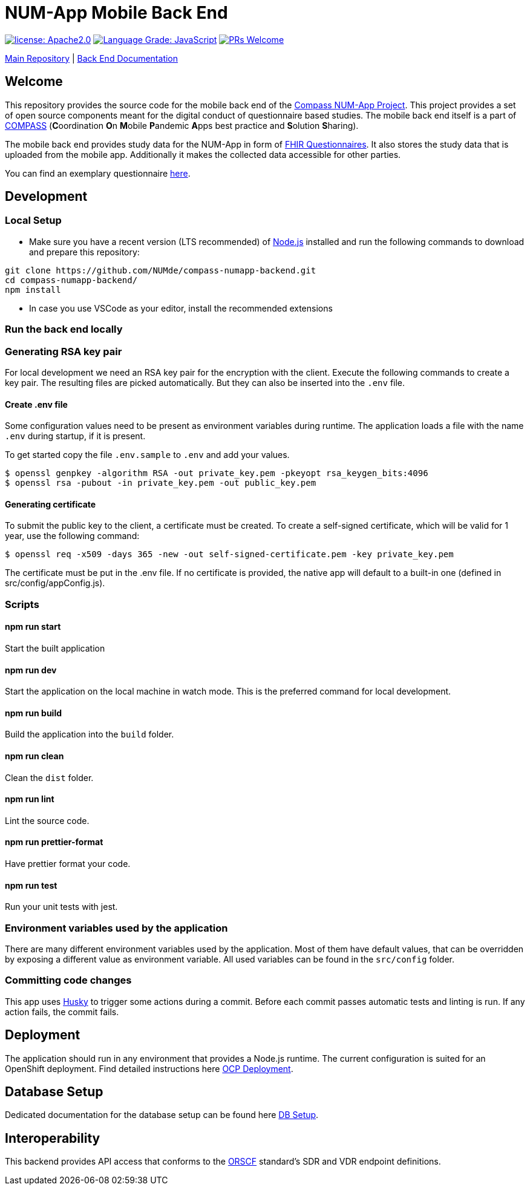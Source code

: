 :tip-caption: :bulb:
:note-caption: :information_source:
:important-caption: :heavy_exclamation_mark:
:caution-caption: :fire:
:warning-caption: :warning:

= NUM-App Mobile Back End

image:https://img.shields.io/badge/license-Apache2-green?style=flat-square[license: Apache2.0,link=https://opensource.org/licenses/Apache-2.0]
image:https://img.shields.io/lgtm/grade/javascript/g/NUMde/compass-numapp-backend.svg?logo=lgtm&logoWidth=18&style=flat-square[Language Grade: JavaScript,link=https://lgtm.com/projects/g/NUMde/compass-numapp-backend/context:javascript]
image:https://img.shields.io/badge/PRs-welcome-brightgreen.svg?style=flat-square[PRs Welcome,link=https://makeapullrequest.com]

https://github.com/NUMde/compass-numapp[Main Repository] | link:./docs[Back End Documentation]

== Welcome

This repository provides the source code for the mobile back end of the link:https://github.com/NUMde/compass-numapp[Compass NUM-App Project]. This project provides a set of open source components meant for the digital conduct of questionnaire based studies. The mobile back end itself is a  part of link:https://num-compass.science/[COMPASS] (**C**oordination **O**n **M**obile **P**andemic **A**pps best practice and **S**olution **S**haring).

The mobile back end provides study data for the NUM-App in form of link:https://www.hl7.org/fhir/questionnaire.html[FHIR Questionnaires]. It also stores the study data that is uploaded from the mobile app.
Additionally it makes the collected data accessible for other parties.

You can find an exemplary questionnaire https://github.com/NUMde/compass-implementation-guide/blob/master/input/questionnaire-generic.json[here].

== Development

=== Local Setup

* Make sure you have a recent version (LTS recommended) of
https://nodejs.org/[Node.js] installed and run the following commands to
download and prepare this repository:

[source,bash]
----
git clone https://github.com/NUMde/compass-numapp-backend.git
cd compass-numapp-backend/
npm install
----

* In case you use VSCode as your editor, install the recommended extensions

=== Run the back end locally

=== Generating RSA key pair

For local development we need an RSA key pair for the encryption with the client.
Execute the following commands to create a key pair.
The resulting files are picked automatically. But they can also be inserted into the `.env` file.

==== Create .env file
Some configuration values need to be present as environment variables during runtime.
The application loads a file  with the name `.env` during startup, if it is present.

To get started copy the file `.env.sample` to `.env` and add your values.

[source,bash]
----
$ openssl genpkey -algorithm RSA -out private_key.pem -pkeyopt rsa_keygen_bits:4096
$ openssl rsa -pubout -in private_key.pem -out public_key.pem
----

==== Generating certificate

To submit the public key to the client, a certificate must be created.
To create a self-signed certificate, which will be valid for 1 year, use the following command:

[source,bash]
----
$ openssl req -x509 -days 365 -new -out self-signed-certificate.pem -key private_key.pem
----

The certificate must be put in the .env file. If no certificate is provided, the native app will default to a built-in
one (defined in src/config/appConfig.js).


=== Scripts

====  npm run start

Start the built application

====  npm run dev

Start the application on the local machine in watch mode. This is the preferred command for local development.

====  npm run build

Build the application into the `build` folder.

====  npm run clean

Clean the `dist` folder.

====  npm run lint

Lint the source code.

====  npm run prettier-format

Have prettier format your code.

====  npm run test

Run your unit tests with jest.

=== Environment variables used by the application

There are many different environment variables used by the application.
Most of them have default values, that can be overridden by exposing a different value as environment variable.
All used variables can be found in the `src/config` folder.

=== Committing code changes

This app uses https://typicode.github.io/husky[Husky] to trigger some actions during a commit.
Before each commit passes automatic tests and linting is run. If any action fails, the commit fails.

== Deployment

The application should run in any environment that provides a Node.js runtime.
The current configuration is suited for an OpenShift deployment. Find detailed instructions here link:./ocp_deployment[OCP Deployment].

== Database Setup

Dedicated documentation for the database setup can be found here link:./db[DB Setup].

== Interoperability

This backend provides API access that conforms to the https://orscf.org[ORSCF] standard's SDR and VDR endpoint definitions.
